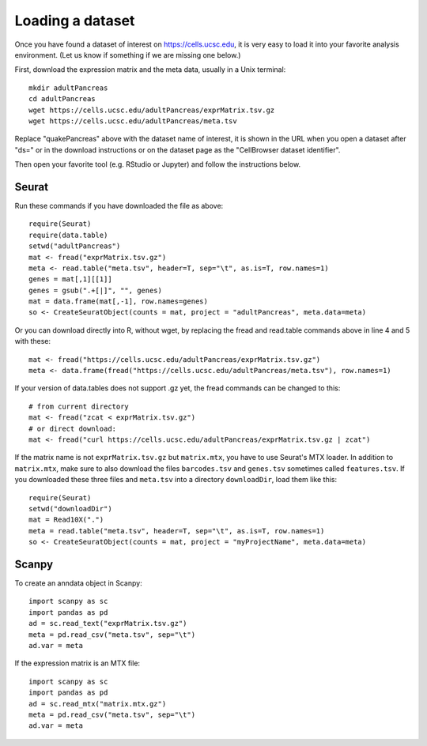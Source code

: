 Loading a dataset
-----------------

Once you have found a dataset of interest on https://cells.ucsc.edu, it is
very easy to load it into your favorite analysis environment. (Let us know if 
something if we are missing one below.)

First, download the expression matrix and the meta data, usually in a Unix terminal::

    mkdir adultPancreas
    cd adultPancreas
    wget https://cells.ucsc.edu/adultPancreas/exprMatrix.tsv.gz
    wget https://cells.ucsc.edu/adultPancreas/meta.tsv

Replace "quakePancreas" above with the dataset name of interest, it is shown in
the URL when you open a dataset after "ds=" or in the download instructions or on the dataset
page as the "CellBrowser dataset identifier".

Then open your favorite tool (e.g. RStudio or Jupyter) and follow the instructions below.

Seurat
^^^^^^

Run these commands if you have downloaded the file as above::

    require(Seurat)
    require(data.table)
    setwd("adultPancreas")
    mat <- fread("exprMatrix.tsv.gz")
    meta <- read.table("meta.tsv", header=T, sep="\t", as.is=T, row.names=1)
    genes = mat[,1][[1]]
    genes = gsub(".+[|]", "", genes)
    mat = data.frame(mat[,-1], row.names=genes)
    so <- CreateSeuratObject(counts = mat, project = "adultPancreas", meta.data=meta)

Or you can download directly into R, without wget, by replacing the fread and read.table commands above in line 4 and 5 with these::

    mat <- fread("https://cells.ucsc.edu/adultPancreas/exprMatrix.tsv.gz")
    meta <- data.frame(fread("https://cells.ucsc.edu/adultPancreas/meta.tsv"), row.names=1)

If your version of data.tables does not support .gz yet, the fread commands can be changed to this::
 
    # from current directory
    mat <- fread("zcat < exprMatrix.tsv.gz")
    # or direct download:
    mat <- fread("curl https://cells.ucsc.edu/adultPancreas/exprMatrix.tsv.gz | zcat")

If the matrix name is not ``exprMatrix.tsv.gz`` but ``matrix.mtx``, you have to
use Seurat's MTX loader.  In addition to ``matrix.mtx``, make sure to also
download the files ``barcodes.tsv`` and ``genes.tsv`` sometimes
called ``features.tsv``.  If you downloaded these three files and ``meta.tsv`` into a directory ``downloadDir``, 
load them like this::

    require(Seurat)
    setwd("downloadDir")
    mat = Read10X(".")
    meta = read.table("meta.tsv", header=T, sep="\t", as.is=T, row.names=1)
    so <- CreateSeuratObject(counts = mat, project = "myProjectName", meta.data=meta)
    
Scanpy
^^^^^^

To create an anndata object in Scanpy::

    import scanpy as sc
    import pandas as pd
    ad = sc.read_text("exprMatrix.tsv.gz")
    meta = pd.read_csv("meta.tsv", sep="\t")
    ad.var = meta

If the expression matrix is an MTX file::

    import scanpy as sc
    import pandas as pd
    ad = sc.read_mtx("matrix.mtx.gz")
    meta = pd.read_csv("meta.tsv", sep="\t")
    ad.var = meta

